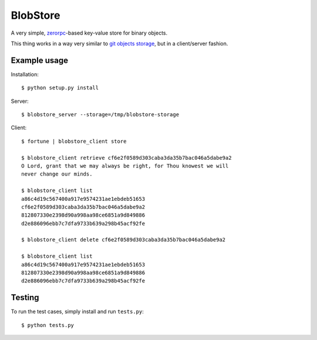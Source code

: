 BlobStore
#########

A very simple, `zerorpc`_-based key-value store for binary objects.

This thing works in a way very similar to `git objects storage`_, but
in a client/server fashion.

.. _`zerorpc`: http://zerorpc.dotcloud.com/
.. _`git objects storage`: http://git-scm.com/book/en/Git-Internals-Git-Objects


Example usage
=============

Installation::

    $ python setup.py install


Server::

    $ blobstore_server --storage=/tmp/blobstore-storage


Client::

    $ fortune | blobstore_client store

    $ blobstore_client retrieve cf6e2f0589d303caba3da35b7bac046a5dabe9a2
    O Lord, grant that we may always be right, for Thou knowest we will
    never change our minds.

    $ blobstore_client list
    a86c4d19c567400a917e9574231ae1ebdeb51653
    cf6e2f0589d303caba3da35b7bac046a5dabe9a2
    812807330e2398d90a998aa98ce6851a9d849886
    d2e886096ebb7c7dfa9733b639a298b45acf92fe

    $ blobstore_client delete cf6e2f0589d303caba3da35b7bac046a5dabe9a2

    $ blobstore_client list
    a86c4d19c567400a917e9574231ae1ebdeb51653
    812807330e2398d90a998aa98ce6851a9d849886
    d2e886096ebb7c7dfa9733b639a298b45acf92fe


Testing
=======

To run the test cases, simply install and run ``tests.py``::

    $ python tests.py


.. image:: https://d2weczhvl823v0.cloudfront.net/rshk/blobstore/trend.png
   :alt: Bitdeli badge
   :target: https://bitdeli.com/free

